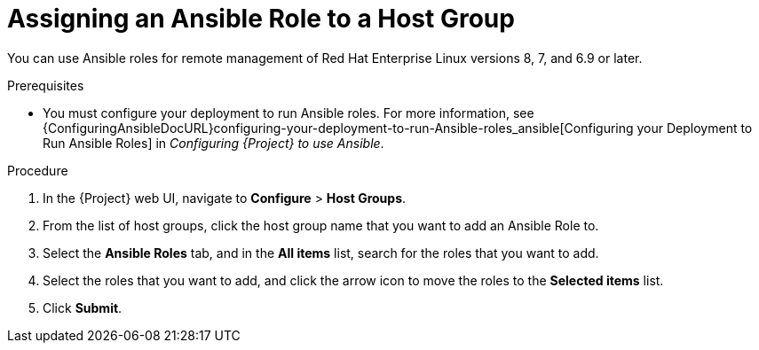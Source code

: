 [id="assigning-an-ansible-role-to-a-host-group"]
= Assigning an Ansible Role to a Host Group

You can use Ansible roles for remote management of Red{nbsp}Hat Enterprise Linux versions 8, 7, and 6.9 or later.

.Prerequisites

* You must configure your deployment to run Ansible roles.
For more information, see {ConfiguringAnsibleDocURL}configuring-your-deployment-to-run-Ansible-roles_ansible[Configuring your Deployment to Run Ansible Roles] in _Configuring {Project} to use Ansible_.

.Procedure

. In the {Project} web UI, navigate to *Configure* > *Host Groups*.
. From the list of host groups, click the host group name that you want to add an Ansible Role to.
. Select the *Ansible Roles* tab, and in the *All items* list, search for the roles that you want to add.
. Select the roles that you want to add, and click the arrow icon to move the roles to the *Selected items* list.
. Click *Submit*.
